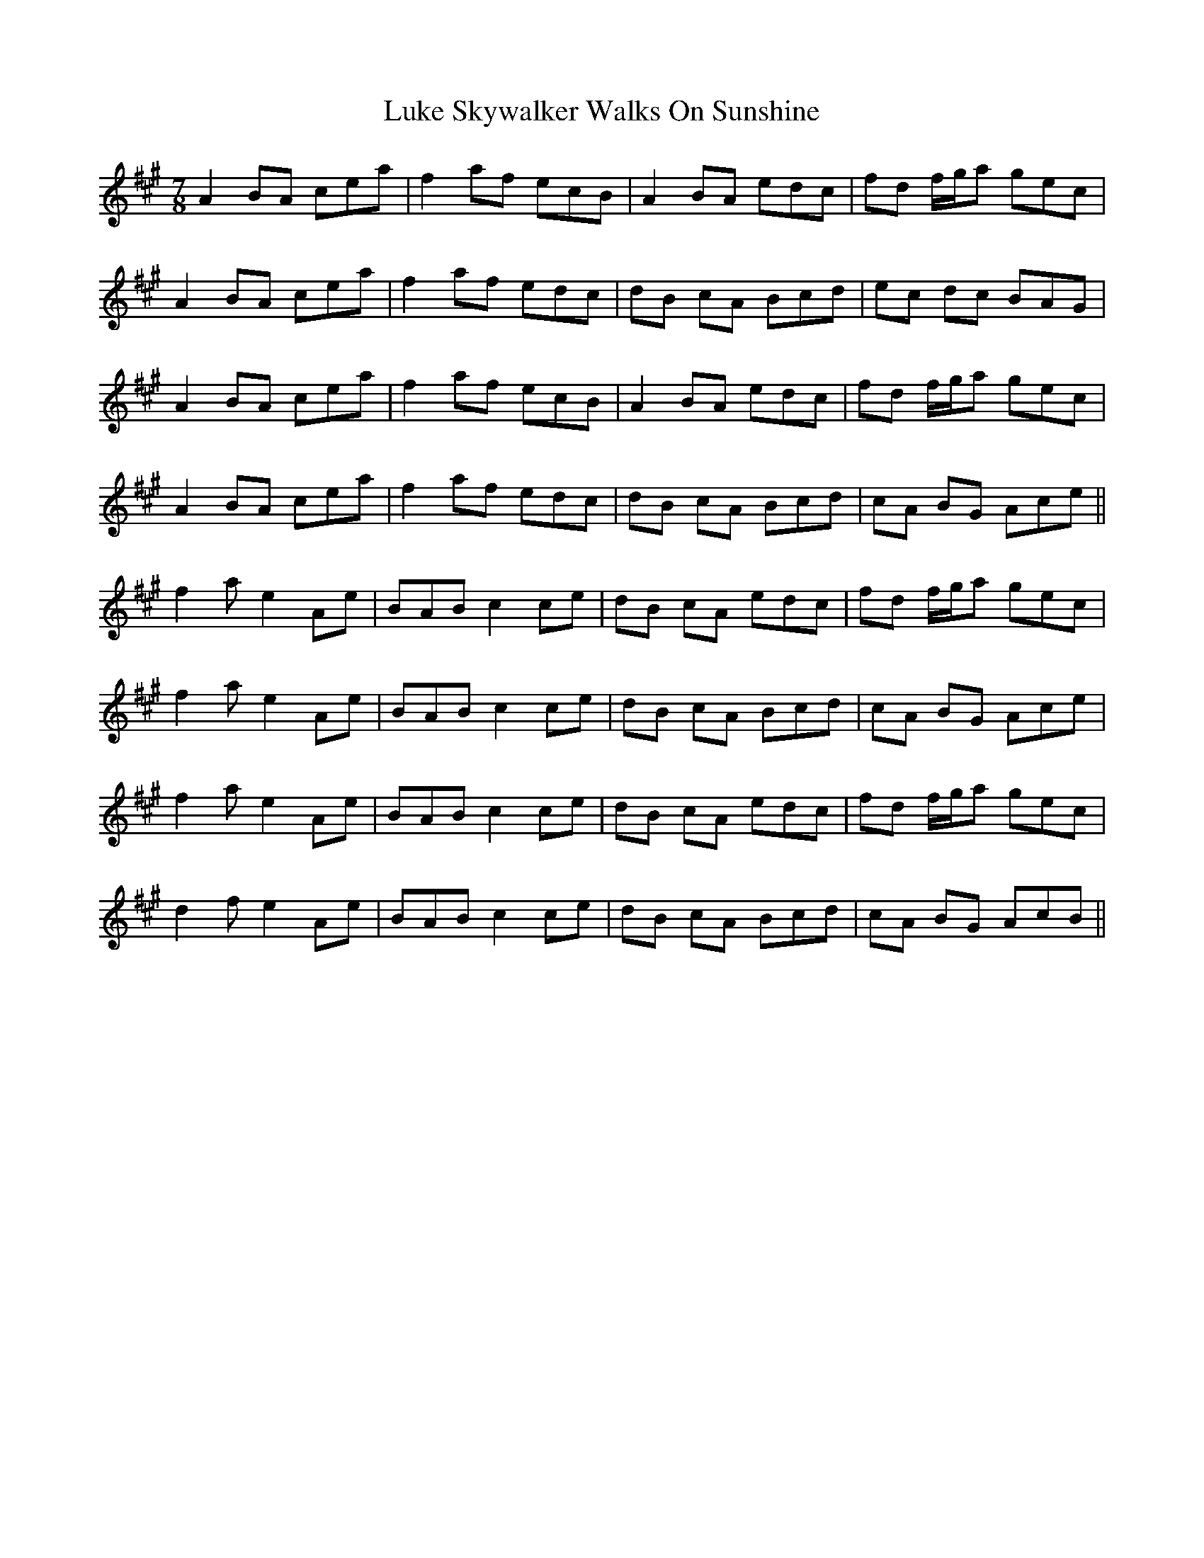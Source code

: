 X: 24544
T: Luke Skywalker Walks On Sunshine
R: jig
M: 6/8
K: Amajor
M:7/8
A2 BA cea|f2 af ecB|A2 BA edc|fd f/g/a gec|
A2 BA cea|f2 af edc|dB cA Bcd|ec dc BAG|
A2 BA cea|f2 af ecB|A2 BA edc|fd f/g/a gec|
A2 BA cea|f2 af edc|dB cA Bcd|cA BG Ace||
f2a e2 Ae|BAB c2 ce|dB cA edc|fd f/g/a gec|
f2a e2 Ae|BAB c2 ce|dB cA Bcd|cA BG Ace|
f2a e2 Ae|BAB c2 ce|dB cA edc|fd f/g/a gec|
d2f e2 Ae|BAB c2 ce|dB cA Bcd|cA BG AcB||

